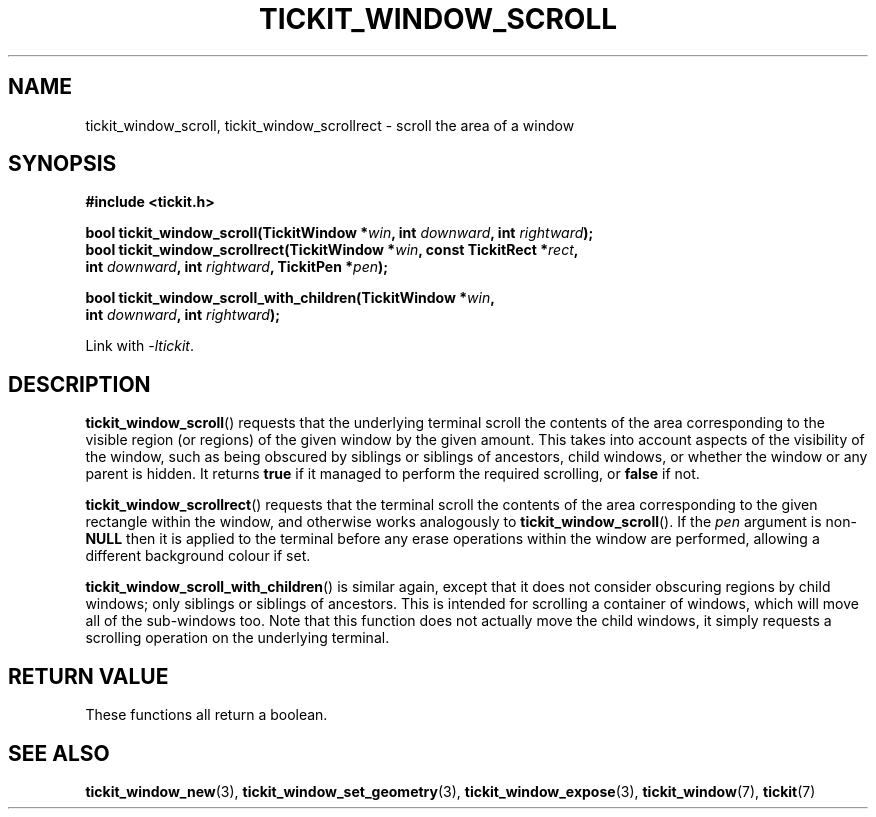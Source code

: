 .TH TICKIT_WINDOW_SCROLL 3
.SH NAME
tickit_window_scroll, tickit_window_scrollrect \- scroll the area of a window
.SH SYNOPSIS
.EX
.B #include <tickit.h>
.sp
.BI "bool tickit_window_scroll(TickitWindow *" win ", int " downward ", int " rightward );
.BI "bool tickit_window_scrollrect(TickitWindow *" win ", const TickitRect *" rect ,
.BI "         int " downward ", int " rightward ", TickitPen *" pen );
.sp
.BI "bool tickit_window_scroll_with_children(TickitWindow *" win ,
.BI "         int " downward ", int " rightward );
.EE
.sp
Link with \fI\-ltickit\fP.
.SH DESCRIPTION
\fBtickit_window_scroll\fP() requests that the underlying terminal scroll the contents of the area corresponding to the visible region (or regions) of the given window by the given amount. This takes into account aspects of the visibility of the window, such as being obscured by siblings or siblings of ancestors, child windows, or whether the window or any parent is hidden. It returns \fBtrue\fP if it managed to perform the required scrolling, or \fBfalse\fP if not.
.PP
\fBtickit_window_scrollrect\fP() requests that the terminal scroll the contents of the area corresponding to the given rectangle within the window, and otherwise works analogously to \fBtickit_window_scroll\fP(). If the \fIpen\fP argument is non-\fBNULL\fP then it is applied to the terminal before any erase operations within the window are performed, allowing a different background colour if set.
.PP
\fBtickit_window_scroll_with_children\fP() is similar again, except that it does not consider obscuring regions by child windows; only siblings or siblings of ancestors. This is intended for scrolling a container of windows, which will move all of the sub-windows too. Note that this function does not actually move the child windows, it simply requests a scrolling operation on the underlying terminal.
.SH "RETURN VALUE"
These functions all return a boolean.
.SH "SEE ALSO"
.BR tickit_window_new (3),
.BR tickit_window_set_geometry (3),
.BR tickit_window_expose (3),
.BR tickit_window (7),
.BR tickit (7)
